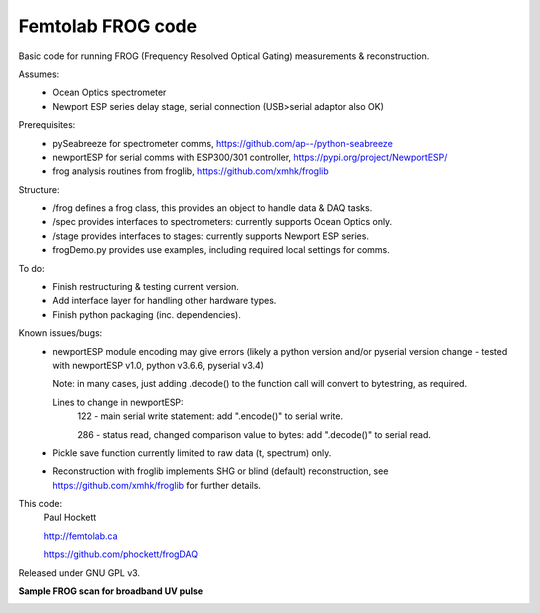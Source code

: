 Femtolab FROG code
==================

Basic code for running FROG (Frequency Resolved Optical Gating) measurements & reconstruction.

Assumes:
    - Ocean Optics spectrometer
    - Newport ESP series delay stage, serial connection (USB>serial adaptor also OK)

Prerequisites:
    - pySeabreeze for spectrometer comms, https://github.com/ap--/python-seabreeze
    - newportESP for serial comms with ESP300/301 controller, https://pypi.org/project/NewportESP/
    - frog analysis routines from froglib, https://github.com/xmhk/froglib

Structure:
    - /frog defines a frog class, this provides an object to handle data & DAQ tasks.
    - /spec provides interfaces to spectrometers: currently supports Ocean Optics only.
    - /stage provides interfaces to stages: currently supports Newport ESP series.
    - frogDemo.py provides use examples, including required local settings for comms.

To do:
    - Finish restructuring & testing current version.
    - Add interface layer for handling other hardware types.
    - Finish python packaging (inc. dependencies).

Known issues/bugs:
    - newportESP module encoding may give errors (likely a python version and/or pyserial version change - tested with newportESP v1.0, python v3.6.6, pyserial v3.4)

      Note: in many cases, just adding .decode() to the function call will convert to bytestring, as required.

      Lines to change in newportESP:
          122 - main serial write statement: add ".encode()" to serial write.

          286 - status read, changed comparison value to bytes: add ".decode()" to serial read.

    - Pickle save function currently limited to raw data (t, spectrum) only.
    - Reconstruction with froglib implements SHG or blind (default) reconstruction, see  https://github.com/xmhk/froglib for further details.



This code:
    Paul Hockett

    http://femtolab.ca

    https://github.com/phockett/frogDAQ

Released under GNU GPL v3.


**Sample FROG scan for broadband UV pulse**

.. image:: https://github.com/phockett/frogDAQ/blob/master/frogDAQ/demo/2018-10-31_15-29-54_frog_UV_50_20_15.5_comp.png
